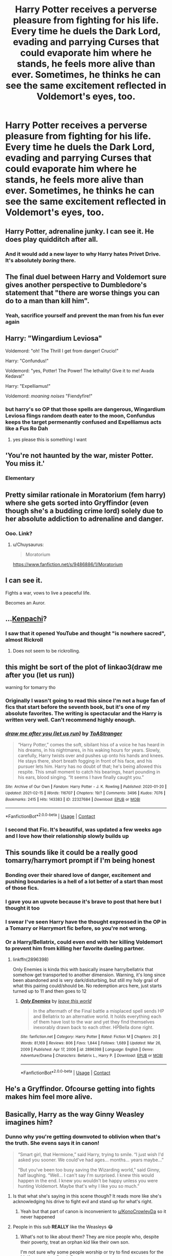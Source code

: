 #+TITLE: Harry Potter receives a perverse pleasure from fighting for his life. Every time he duels the Dark Lord, evading and parrying Curses that could evaporate him where he stands, he feels more alive than ever. Sometimes, he thinks he can see the same excitement reflected in Voldemort's eyes, too.

* Harry Potter receives a perverse pleasure from fighting for his life. Every time he duels the Dark Lord, evading and parrying Curses that could evaporate him where he stands, he feels more alive than ever. Sometimes, he thinks he can see the same excitement reflected in Voldemort's eyes, too.
:PROPERTIES:
:Author: maxart2001
:Score: 249
:DateUnix: 1615495670.0
:DateShort: 2021-Mar-12
:FlairText: Prompt
:END:

** Harry Potter, adrenaline junky. I can see it. He does play quidditch after all.
:PROPERTIES:
:Author: Nathen_Drake_392
:Score: 150
:DateUnix: 1615498004.0
:DateShort: 2021-Mar-12
:END:

*** And it would add a new layer to why Harry hates Privet Drive. It's absolutely /boring/ there.
:PROPERTIES:
:Author: twistedmic
:Score: 73
:DateUnix: 1615522126.0
:DateShort: 2021-Mar-12
:END:


** The final duel between Harry and Voldemort sure gives another perspective to Dumbledore's statement that "there are worse things you can do to a man than kill him".
:PROPERTIES:
:Author: I_love_DPs
:Score: 58
:DateUnix: 1615519691.0
:DateShort: 2021-Mar-12
:END:

*** Yeah, sacrifice yourself and prevent the man from his fun ever again
:PROPERTIES:
:Author: TheBloperM
:Score: 9
:DateUnix: 1615584980.0
:DateShort: 2021-Mar-13
:END:


** Harry: "Wingardium Leviosa"

Voldemord: "oh! The Thrill I get from danger! Crucio!"

Harry: "Confundus!"

Voldemord: "yes, Potter! The Power! The lethality! Give it to me! Avada Kedava!"

Harry: "Expelliamus!"

Voldemord: /moaning noises/ "Fiendyfire!"
:PROPERTIES:
:Author: GentleFoxes
:Score: 54
:DateUnix: 1615540969.0
:DateShort: 2021-Mar-12
:END:

*** but harry's so OP that those spells are dangerous, Wingardium Leviosa flings random death eater to the moon, Confundus keeps the target permenantly confused and Expelliamus acts like a Fus Ro Dah
:PROPERTIES:
:Author: Dreaming_Scholar
:Score: 17
:DateUnix: 1615600695.0
:DateShort: 2021-Mar-13
:END:

**** yes please this is something I want
:PROPERTIES:
:Author: Historical-Appeal387
:Score: 4
:DateUnix: 1615851811.0
:DateShort: 2021-Mar-16
:END:


** 'You're not haunted by the war, mister Potter. You miss it.'
:PROPERTIES:
:Author: TheSerpentLord
:Score: 51
:DateUnix: 1615536906.0
:DateShort: 2021-Mar-12
:END:

*** Elementary
:PROPERTIES:
:Author: idontvapeisteam
:Score: 5
:DateUnix: 1616406402.0
:DateShort: 2021-Mar-22
:END:


** Pretty similar rationale in Moratorium (fem harry) where she gets sorted into Gryffindor (even though she's a budding crime lord) solely due to her absolute addiction to adrenaline and danger.
:PROPERTIES:
:Author: Chuysaurus
:Score: 42
:DateUnix: 1615517961.0
:DateShort: 2021-Mar-12
:END:

*** Ooo. Link?
:PROPERTIES:
:Author: troglodiety
:Score: 2
:DateUnix: 1615551463.0
:DateShort: 2021-Mar-12
:END:

**** u/Chuysaurus:
#+begin_quote
  Moratorium
#+end_quote

[[https://www.fanfiction.net/s/9486886/1/Moratorium]]
:PROPERTIES:
:Author: Chuysaurus
:Score: 4
:DateUnix: 1615556657.0
:DateShort: 2021-Mar-12
:END:


** I can see it.

Fights a war, vows to live a peaceful life.

Becomes an Auror.
:PROPERTIES:
:Author: streakermaximus
:Score: 45
:DateUnix: 1615527865.0
:DateShort: 2021-Mar-12
:END:


** ...[[https://www.youtube.com/watch?v=WaEEpnruads][Kenpachi]]?
:PROPERTIES:
:Author: HairyHorux
:Score: 25
:DateUnix: 1615504061.0
:DateShort: 2021-Mar-12
:END:

*** I saw that it opened YouTube and thought "is nowhere sacred", almost Rickroll
:PROPERTIES:
:Author: Brex_The_T-Rex
:Score: 10
:DateUnix: 1615517396.0
:DateShort: 2021-Mar-12
:END:

**** Does not seem to be rickrolling.
:PROPERTIES:
:Author: NRNstephaniemorelli
:Score: 2
:DateUnix: 1615551352.0
:DateShort: 2021-Mar-12
:END:


** this might be sort of the plot of linkao3(draw me after you (let us run))

warning for tomarry tho
:PROPERTIES:
:Author: captainarlert
:Score: 19
:DateUnix: 1615519948.0
:DateShort: 2021-Mar-12
:END:

*** Originally I wasn't going to read this since I'm not a huge fan of fics that start before the seventh book, but it's one of my absolute favorites. The writing is spectacular and the Harry is written very well. Can't recommend highly enough.
:PROPERTIES:
:Author: fuckyesiswallow
:Score: 15
:DateUnix: 1615522310.0
:DateShort: 2021-Mar-12
:END:


*** [[https://archiveofourown.org/works/22327684][*/draw me after you (let us run)/*]] by [[https://www.archiveofourown.org/users/ToAStranger/pseuds/ToAStranger][/ToAStranger/]]

#+begin_quote
  “Harry Potter,” comes the soft, sibilant hiss of a voice he has heard in his dreams, in his nightmares, in his waking hours for years.  Slowly, carefully, Harry twists over and pushes up onto his hands and knees.  He stays there, short breath fogging in front of his face, and his pursuer lets him.  Harry has no doubt of that; he's being allowed this respite. This small moment to catch his bearings, heart pounding in his ears, blood singing. “It seems I have finally caught you.”
#+end_quote

^{/Site/:} ^{Archive} ^{of} ^{Our} ^{Own} ^{*|*} ^{/Fandom/:} ^{Harry} ^{Potter} ^{-} ^{J.} ^{K.} ^{Rowling} ^{*|*} ^{/Published/:} ^{2020-01-20} ^{*|*} ^{/Updated/:} ^{2021-02-15} ^{*|*} ^{/Words/:} ^{116707} ^{*|*} ^{/Chapters/:} ^{19/?} ^{*|*} ^{/Comments/:} ^{3496} ^{*|*} ^{/Kudos/:} ^{7076} ^{*|*} ^{/Bookmarks/:} ^{2415} ^{*|*} ^{/Hits/:} ^{143383} ^{*|*} ^{/ID/:} ^{22327684} ^{*|*} ^{/Download/:} ^{[[https://archiveofourown.org/downloads/22327684/draw%20me%20after%20you%20let%20us.epub?updated_at=1615222052][EPUB]]} ^{or} ^{[[https://archiveofourown.org/downloads/22327684/draw%20me%20after%20you%20let%20us.mobi?updated_at=1615222052][MOBI]]}

--------------

*FanfictionBot*^{2.0.0-beta} | [[https://github.com/FanfictionBot/reddit-ffn-bot/wiki/Usage][Usage]] | [[https://www.reddit.com/message/compose?to=tusing][Contact]]
:PROPERTIES:
:Author: FanfictionBot
:Score: 9
:DateUnix: 1615519968.0
:DateShort: 2021-Mar-12
:END:


*** I second that Fic. It's beautiful, was updated a few weeks ago and I love how their relationship slowly builds up
:PROPERTIES:
:Author: helloandbyeeee
:Score: 5
:DateUnix: 1615581158.0
:DateShort: 2021-Mar-13
:END:


** This sounds like it could be a really good tomarry/harrymort prompt if I'm being honest
:PROPERTIES:
:Author: ihatemyself156
:Score: 109
:DateUnix: 1615501528.0
:DateShort: 2021-Mar-12
:END:

*** Bonding over their shared love of danger, excitement and pushing boundaries is a hell of a lot better of a start than most of those fics.
:PROPERTIES:
:Author: monoc_sec
:Score: 29
:DateUnix: 1615545797.0
:DateShort: 2021-Mar-12
:END:


*** I gave you an upvote because it's brave to post that here but I thought it too
:PROPERTIES:
:Author: LadySmuag
:Score: 60
:DateUnix: 1615515745.0
:DateShort: 2021-Mar-12
:END:


*** I swear I've seen Harry have the thought expressed in the OP in a Tomarry or Harrymort fic before, so you're not wrong.
:PROPERTIES:
:Author: Japanese_Lasagna
:Score: 23
:DateUnix: 1615517971.0
:DateShort: 2021-Mar-12
:END:


*** Or a Harry/Bellatrix, could even end with her killing Voldemort to prevent him from killing her favorite dueling partner.
:PROPERTIES:
:Author: JOKERRule
:Score: 10
:DateUnix: 1615549520.0
:DateShort: 2021-Mar-12
:END:

**** linkffn(2896398)

Only Enemies is kinda this with basically insane harry/bellatrix that somehow get transported to another dimension. Warning, it's long since been abandoned and is very dark/disturbing, but still my holy grail of what this pairing could/should be. No redemption arcs here, just starts turned up to 11 and then goes to 12
:PROPERTIES:
:Author: shaqb4
:Score: 5
:DateUnix: 1615569257.0
:DateShort: 2021-Mar-12
:END:

***** [[https://www.fanfiction.net/s/2896398/1/][*/Only Enemies/*]] by [[https://www.fanfiction.net/u/1027609/leave-this-world][/leave this world/]]

#+begin_quote
  In the aftermath of the Final battle a misplaced spell sends HP and Bellatrix to an alternative world. It holds everything each of them have lost to the war and yet they find themselves inexorably drawn back to each other. HPBella done right.
#+end_quote

^{/Site/:} ^{fanfiction.net} ^{*|*} ^{/Category/:} ^{Harry} ^{Potter} ^{*|*} ^{/Rated/:} ^{Fiction} ^{M} ^{*|*} ^{/Chapters/:} ^{20} ^{*|*} ^{/Words/:} ^{81,169} ^{*|*} ^{/Reviews/:} ^{806} ^{*|*} ^{/Favs/:} ^{1,844} ^{*|*} ^{/Follows/:} ^{1,689} ^{*|*} ^{/Updated/:} ^{Mar} ^{26,} ^{2009} ^{*|*} ^{/Published/:} ^{Apr} ^{17,} ^{2006} ^{*|*} ^{/id/:} ^{2896398} ^{*|*} ^{/Language/:} ^{English} ^{*|*} ^{/Genre/:} ^{Adventure/Drama} ^{*|*} ^{/Characters/:} ^{Bellatrix} ^{L.,} ^{Harry} ^{P.} ^{*|*} ^{/Download/:} ^{[[http://www.ff2ebook.com/old/ffn-bot/index.php?id=2896398&source=ff&filetype=epub][EPUB]]} ^{or} ^{[[http://www.ff2ebook.com/old/ffn-bot/index.php?id=2896398&source=ff&filetype=mobi][MOBI]]}

--------------

*FanfictionBot*^{2.0.0-beta} | [[https://github.com/FanfictionBot/reddit-ffn-bot/wiki/Usage][Usage]] | [[https://www.reddit.com/message/compose?to=tusing][Contact]]
:PROPERTIES:
:Author: FanfictionBot
:Score: 3
:DateUnix: 1615569278.0
:DateShort: 2021-Mar-12
:END:


** He's a Gryffindor. Ofcourse getting into fights makes him feel more alive.
:PROPERTIES:
:Author: mastermeerkat
:Score: 6
:DateUnix: 1615563602.0
:DateShort: 2021-Mar-12
:END:


** Basically, Harry as the way Ginny Weasley imagines him?
:PROPERTIES:
:Score: 78
:DateUnix: 1615499028.0
:DateShort: 2021-Mar-12
:END:

*** Dunno why you're getting downvoted to oblivion when that's the truth. She evens says it in canon!

#+begin_quote
  “Smart girl, that Hermione,” said Harry, trying to smile. “I just wish I'd asked you sooner. We could've had ages... months... years maybe...”

  “But you've been too busy saving the Wizarding world,” said Ginny, half laughing. “Well... I can't say I'm surprised. I knew this would happen in the end. I knew you wouldn't be happy unless you were hunting Voldemort. Maybe that's why I like you so much.”
#+end_quote
:PROPERTIES:
:Author: KonoCrowleyDa
:Score: 69
:DateUnix: 1615508299.0
:DateShort: 2021-Mar-12
:END:

**** Is that what she's saying in this scene though? It reads more like she's acknowledging his drive to fight evil and stand up for what's right.
:PROPERTIES:
:Author: phoenixlance13
:Score: 27
:DateUnix: 1615522591.0
:DateShort: 2021-Mar-12
:END:

***** Yeah but that part of canon is inconvenient to [[/u/KonoCrowleyDa][u/KonoCrowleyDa]] so it never happened
:PROPERTIES:
:Author: Bleepbloopbotz2
:Score: 11
:DateUnix: 1615536172.0
:DateShort: 2021-Mar-12
:END:


**** People in this sub *REALLY* like the Weasleys 😂
:PROPERTIES:
:Score: 18
:DateUnix: 1615509182.0
:DateShort: 2021-Mar-12
:END:

***** What's not to like about them? They are nice people who, despite their poverty, treat an orphan kid like their own son.

I'm not sure why some people worship or try to find excuses for the Malfoys or other Death Eaters.
:PROPERTIES:
:Author: I_love_DPs
:Score: 39
:DateUnix: 1615519923.0
:DateShort: 2021-Mar-12
:END:

****** Yes, they are much better than murderous terrorists.

Is that really the best standard to view characters through?
:PROPERTIES:
:Score: 12
:DateUnix: 1615546100.0
:DateShort: 2021-Mar-12
:END:

******* Well considering that in most fics where Weasley bashing occurs but an accepting family and a third member to the trio needs to be added, the go to choice is typically the Malfoys... so I'd say that many writers think that murderous terrorists are better than a simple but loving family.
:PROPERTIES:
:Author: I_love_DPs
:Score: 7
:DateUnix: 1615546471.0
:DateShort: 2021-Mar-12
:END:

******** I think it is actually more of a sort of even split between Malfoy and Longbottom, Neville certainly got a lot more screen-time after DH came out.
:PROPERTIES:
:Author: JOKERRule
:Score: 4
:DateUnix: 1615549696.0
:DateShort: 2021-Mar-12
:END:

********* It's as the other user said: Rupert Grint didn't turn out that handsome although he was a beautiful kid (not in that way) while Neville's actor grew out to be quite handsome despite being a fat buck-toothed boy. It's about that time when they hit puberty that we see the switch even in the movies... with Ron turning into a comic relief and Neville turning into this badass whose only hold back the whole time had been the fact that he'd been using his dad's wand.
:PROPERTIES:
:Author: I_love_DPs
:Score: 11
:DateUnix: 1615550088.0
:DateShort: 2021-Mar-12
:END:


******** [removed]
:PROPERTIES:
:Score: 6
:DateUnix: 1615547341.0
:DateShort: 2021-Mar-12
:END:

********* Incel alert
:PROPERTIES:
:Author: Bleepbloopbotz2
:Score: 8
:DateUnix: 1615562064.0
:DateShort: 2021-Mar-12
:END:


********* To that I cannot disagree, my friend.
:PROPERTIES:
:Author: I_love_DPs
:Score: 1
:DateUnix: 1615547660.0
:DateShort: 2021-Mar-12
:END:


****** I don't get why there can't be a middle line between recognizing that this sub slightly overglorifies the Weasleys and worshipping Death Eaters
:PROPERTIES:
:Author: redpxtato
:Score: 15
:DateUnix: 1615526106.0
:DateShort: 2021-Mar-12
:END:

******* Only a /true/ restoration of the values of the 𝕸𝖔𝖎𝖘𝖙𝖊 𝖆𝖓𝖝𝖎𝖔𝖚𝖘 𝖚𝖓𝖉 𝖌𝖓𝖔𝖇𝖑𝖊 𝕳𝖆𝖚𝖘𝖊 𝖛𝖔𝖓 𝕾𝖑𝖞𝖙𝖍𝖊𝖗𝖎𝖓𝖊 can save Britain from the shortsighted flaws in Voldemort's otherwise perfect ideology and the foolish manipulations of that old goat dumbledork and his meddling child soldiers
:PROPERTIES:
:Author: CenturionShishKebab
:Score: 4
:DateUnix: 1615565592.0
:DateShort: 2021-Mar-12
:END:


***** Yeah like not to be rude to them but they are starting to approach hermione level worship you know ignoring characters faults in short comings complaining about bashing and then bashing and others it's a hard cycle I'm pretty sure Susan bones for some reason is next in the cycle if God worship
:PROPERTIES:
:Author: helpmepleaseandtha
:Score: 16
:DateUnix: 1615513961.0
:DateShort: 2021-Mar-12
:END:

****** People like Susan becuase fanonically she's got huge boobs. i mean some serious honkers. a real set of badonkers. packin some dobonhonkeros. massive dohoonkabhankoloos. big ol' tonhongerekoogers.
:PROPERTIES:
:Author: GravityMyGuy
:Score: 27
:DateUnix: 1615526536.0
:DateShort: 2021-Mar-12
:END:


****** Sweet! That's good news for me, i have a H/Susan fic.
:PROPERTIES:
:Score: 3
:DateUnix: 1615546155.0
:DateShort: 2021-Mar-12
:END:


**** I don't see how she's wrong here.

Do you really think canon Harry is going to be content sitting on his bum while Voldemort is out there unopposed ?
:PROPERTIES:
:Author: Bleepbloopbotz2
:Score: 3
:DateUnix: 1615536289.0
:DateShort: 2021-Mar-12
:END:


** [deleted]
:PROPERTIES:
:Score: 6
:DateUnix: 1615517771.0
:DateShort: 2021-Mar-12
:END:

*** Had the same thought to be honest
:PROPERTIES:
:Author: Mezredhas
:Score: 2
:DateUnix: 1615521579.0
:DateShort: 2021-Mar-12
:END:


** [[https://tvtropes.org/pmwiki/pmwiki.php/Fanfic/HarryPotterAndTheNotFatalAtAllCulturalExchangeProgram]]

pretty much this when He gets attacked in Privet Drive.
:PROPERTIES:
:Author: Mestrehunter
:Score: 2
:DateUnix: 1615557683.0
:DateShort: 2021-Mar-12
:END:


** !remindme 1 week
:PROPERTIES:
:Author: Sabita_Densu
:Score: 2
:DateUnix: 1615519871.0
:DateShort: 2021-Mar-12
:END:

*** I will be messaging you in 7 days on [[http://www.wolframalpha.com/input/?i=2021-03-19%2003:31:11%20UTC%20To%20Local%20Time][*2021-03-19 03:31:11 UTC*]] to remind you of [[https://www.reddit.com/r/HPfanfiction/comments/m30cwx/harry_potter_receives_a_perverse_pleasure_from/gqnhx6w/?context=3][*this link*]]

[[https://www.reddit.com/message/compose/?to=RemindMeBot&subject=Reminder&message=%5Bhttps%3A%2F%2Fwww.reddit.com%2Fr%2FHPfanfiction%2Fcomments%2Fm30cwx%2Fharry_potter_receives_a_perverse_pleasure_from%2Fgqnhx6w%2F%5D%0A%0ARemindMe%21%202021-03-19%2003%3A31%3A11%20UTC][*5 OTHERS CLICKED THIS LINK*]] to send a PM to also be reminded and to reduce spam.

^{Parent commenter can} [[https://www.reddit.com/message/compose/?to=RemindMeBot&subject=Delete%20Comment&message=Delete%21%20m30cwx][^{delete this message to hide from others.}]]

--------------

[[https://www.reddit.com/r/RemindMeBot/comments/e1bko7/remindmebot_info_v21/][^{Info}]]

[[https://www.reddit.com/message/compose/?to=RemindMeBot&subject=Reminder&message=%5BLink%20or%20message%20inside%20square%20brackets%5D%0A%0ARemindMe%21%20Time%20period%20here][^{Custom}]]
[[https://www.reddit.com/message/compose/?to=RemindMeBot&subject=List%20Of%20Reminders&message=MyReminders%21][^{Your Reminders}]]
[[https://www.reddit.com/message/compose/?to=Watchful1&subject=RemindMeBot%20Feedback][^{Feedback}]]
:PROPERTIES:
:Author: RemindMeBot
:Score: 1
:DateUnix: 1615522603.0
:DateShort: 2021-Mar-12
:END:
